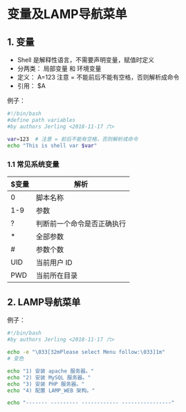 * 变量及LAMP导航菜单

** 1. 变量
- Shell 是解释性语言，不需要声明变量，赋值时定义
- 分两类： 局部变量 和 环境变量
- 定义： A=123 注意 = 不能前后不能有空格，否则解析成命令
- 引用： $A

例子：
#+BEGIN_SRC bash
#!/bin/bash
#define path variables
#by authors Jerling <2018-11-17 六>

var=123  # 注意 = 前后不能有空格，否则解析成命令
echo "This is shell var $var"
#+END_SRC

#+RESULTS:
: This is shell var 123

*** 1.1 常见系统变量
| $变量 | 解析                       |
|-------+----------------------------|
| 0     | 脚本名称                   |
| 1-9   | 参数                       |
| ?     | 判断前一个命令是否正确执行 |
| *     | 全部参数                   |
| #     | 参数个数                   |
| UID   | 当前用户 ID                |
| PWD   | 当前所在目录               |


** 2. LAMP导航菜单
例子：
#+BEGIN_SRC bash
#!/bin/bash
#by authors Jerling <2018-11-17 六>

echo -e "\033[32mPlease select Menu follow:\033]1m"
# 变色

echo "1) 安装 apache 服务器。"
echo "2) 安装 MySQL 服务器。"
echo "3) 安装 PHP 服务器。"
echo "4) 配置 LAMP_WEB 架构。"

echo "------- --------- ------------ ----------------"
#+END_SRC

#+RESULTS:
| [32mPlease | select    | Menu         | follow:]1m     |
|           1) | 安装      | apache       | 服务器。         |
|           2) | 安装      | MySQL        | 服务器。         |
|           3) | 安装      | PHP          | 服务器。         |
|           4) | 配置      | LAMP_WEB     | 架构。           |
|      ------- | --------- | ------------ | ---------------- |
